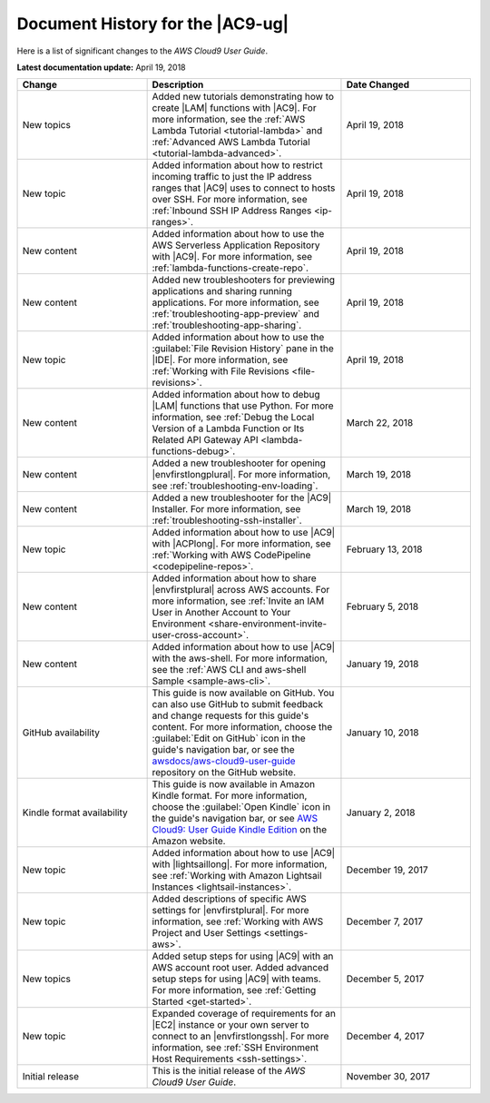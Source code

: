 .. Copyright 2010-2018 Amazon.com, Inc. or its affiliates. All Rights Reserved.

   This work is licensed under a Creative Commons Attribution-NonCommercial-ShareAlike 4.0
   International License (the "License"). You may not use this file except in compliance with the
   License. A copy of the License is located at http://creativecommons.org/licenses/by-nc-sa/4.0/.

   This file is distributed on an "AS IS" BASIS, WITHOUT WARRANTIES OR CONDITIONS OF ANY KIND,
   either express or implied. See the License for the specific language governing permissions and
   limitations under the License.

.. _history:

#################################
Document History for the |AC9-ug|
#################################

.. meta::
    :description:
        Lists the history of significant changes to the AWS Cloud9 User Guide. 
        
Here is a list of significant changes to the *AWS Cloud9 User Guide*.

**Latest documentation update:** April 19, 2018

.. list-table::
   :widths: 2 3 2
   :header-rows: 1

   * - **Change**
     - **Description**
     - **Date Changed**
   * - New topics
     - Added new tutorials demonstrating how to create |LAM| functions with |AC9|. For more information, see the 
       :ref:`AWS Lambda Tutorial <tutorial-lambda>` and :ref:`Advanced AWS Lambda Tutorial <tutorial-lambda-advanced>`.
     - April 19, 2018
   * - New topic
     - Added information about how to restrict incoming traffic to just the IP address ranges that |AC9| uses to connect to hosts over SSH. 
       For more information, see :ref:`Inbound SSH IP Address Ranges <ip-ranges>`.
     - April 19, 2018
   * - New content
     - Added information about how to use the AWS Serverless Application Repository with |AC9|. For more information, see :ref:`lambda-functions-create-repo`.
     - April 19, 2018
   * - New content
     - Added new troubleshooters for previewing applications and sharing running applications. For more information, see 
       :ref:`troubleshooting-app-preview` and :ref:`troubleshooting-app-sharing`.
     - April 19, 2018
   * - New topic
     - Added information about how to use the :guilabel:`File Revision History` pane in the |IDE|. For more information, see :ref:`Working with File Revisions <file-revisions>`.
     - April 19, 2018
   * - New content
     - Added information about how to debug |LAM| functions that use Python. 
       For more information, see :ref:`Debug the Local Version of a Lambda Function or Its Related API Gateway API <lambda-functions-debug>`.
     - March 22, 2018
   * - New content
     - Added a new troubleshooter for opening |envfirstlongplural|. For more information, see :ref:`troubleshooting-env-loading`.
     - March 19, 2018
   * - New content
     - Added a new troubleshooter for the |AC9| Installer. For more information, see :ref:`troubleshooting-ssh-installer`.
     - March 19, 2018
   * - New topic
     - Added information about how to use |AC9| with |ACPlong|. 
       For more information, see :ref:`Working with AWS CodePipeline <codepipeline-repos>`.
     - February 13, 2018
   * - New content
     - Added information about how to share |envfirstplural| across AWS accounts. 
       For more information, see :ref:`Invite an IAM User in Another Account to Your Environment <share-environment-invite-user-cross-account>`.
     - February 5, 2018
   * - New content
     - Added information about how to use |AC9| with the aws-shell. 
       For more information, see the :ref:`AWS CLI and aws-shell Sample <sample-aws-cli>`.
     - January 19, 2018
   * - GitHub availability
     - This guide is now available on GitHub. You can also use GitHub to submit feedback and change requests for this guide's content. 
       For more information, choose the :guilabel:`Edit on GitHub` icon in the guide's navigation bar, 
       or see the `awsdocs/aws-cloud9-user-guide <https://github.com/awsdocs/aws-cloud9-user-guide>`_ repository on the GitHub website.
     - January 10, 2018
   * - Kindle format availability
     - This guide is now available in Amazon Kindle format. 
       For more information, choose the :guilabel:`Open Kindle` icon in the guide's navigation bar, 
       or see `AWS Cloud9: User Guide Kindle Edition <https://www.amazon.com/AWS-Cloud9-Amazon-Web-Services-ebook/dp/B078XBZMWS>`_ on the Amazon website.
     - January 2, 2018
   * - New topic
     - Added information about how to use |AC9| with |lightsaillong|. 
       For more information, see :ref:`Working with Amazon Lightsail Instances <lightsail-instances>`.
     - December 19, 2017
   * - New topic
     - Added descriptions of specific AWS settings for |envfirstplural|. 
       For more information, see :ref:`Working with AWS Project and User Settings <settings-aws>`.
     - December 7, 2017
   * - New topics
     - Added setup steps for using |AC9| with an AWS account root user. Added advanced setup steps for using |AC9| with teams.
       For more information, see :ref:`Getting Started <get-started>`.
     - December 5, 2017
   * - New topic
     - Expanded coverage of requirements for an |EC2| instance or your own server to connect to an |envfirstlongssh|. 
       For more information, see :ref:`SSH Environment Host Requirements <ssh-settings>`.
     - December 4, 2017
   * - Initial release
     - This is the initial release of the *AWS Cloud9 User Guide*.
     - November 30, 2017